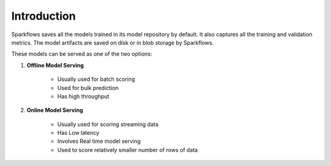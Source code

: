Introduction
======

Sparkflows saves all the models trained in its model repository by default. It also captures all the training and validation metrics. The model artifacts are saved on disk or in blob storage by Sparkflows.

These models can be served as one of the two options:

#. **Offline Model Serving**
    
    * Usually used for batch scoring
    * Used for bulk prediction
    * Has high throughput

#. **Online Model Serving**
    
    * Usually used for scoring streaming data 
    * Has Low latency
    * Involves Real time model serving
    * Used to score relatively smaller number of rows of data





